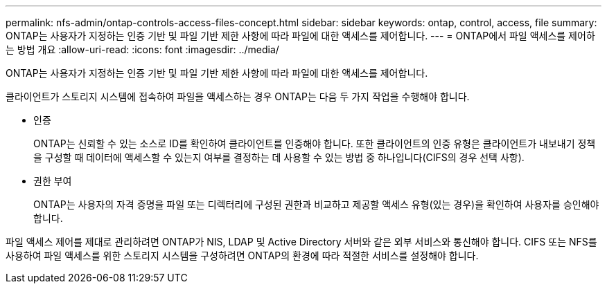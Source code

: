 ---
permalink: nfs-admin/ontap-controls-access-files-concept.html 
sidebar: sidebar 
keywords: ontap, control, access, file 
summary: ONTAP는 사용자가 지정하는 인증 기반 및 파일 기반 제한 사항에 따라 파일에 대한 액세스를 제어합니다. 
---
= ONTAP에서 파일 액세스를 제어하는 방법 개요
:allow-uri-read: 
:icons: font
:imagesdir: ../media/


[role="lead"]
ONTAP는 사용자가 지정하는 인증 기반 및 파일 기반 제한 사항에 따라 파일에 대한 액세스를 제어합니다.

클라이언트가 스토리지 시스템에 접속하여 파일을 액세스하는 경우 ONTAP는 다음 두 가지 작업을 수행해야 합니다.

* 인증
+
ONTAP는 신뢰할 수 있는 소스로 ID를 확인하여 클라이언트를 인증해야 합니다. 또한 클라이언트의 인증 유형은 클라이언트가 내보내기 정책을 구성할 때 데이터에 액세스할 수 있는지 여부를 결정하는 데 사용할 수 있는 방법 중 하나입니다(CIFS의 경우 선택 사항).

* 권한 부여
+
ONTAP는 사용자의 자격 증명을 파일 또는 디렉터리에 구성된 권한과 비교하고 제공할 액세스 유형(있는 경우)을 확인하여 사용자를 승인해야 합니다.



파일 액세스 제어를 제대로 관리하려면 ONTAP가 NIS, LDAP 및 Active Directory 서버와 같은 외부 서비스와 통신해야 합니다. CIFS 또는 NFS를 사용하여 파일 액세스를 위한 스토리지 시스템을 구성하려면 ONTAP의 환경에 따라 적절한 서비스를 설정해야 합니다.
